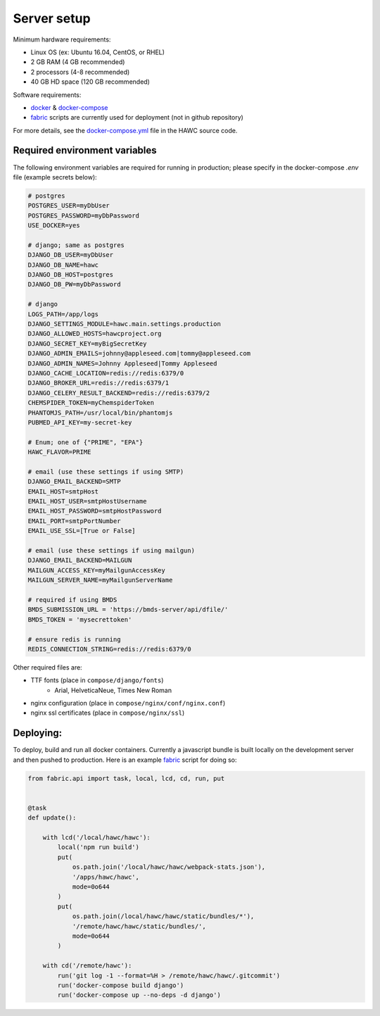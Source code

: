 Server setup
============

Minimum hardware requirements:

- Linux OS (ex: Ubuntu 16.04, CentOS, or RHEL)
- 2 GB RAM (4 GB recommended)
- 2 processors (4-8 recommended)
- 40 GB HD space (120 GB recommended)

Software requirements:

- `docker`_ & `docker-compose`_
- `fabric`_ scripts are currently used for deployment (not in github repository)

For more details, see the `docker-compose.yml`_ file in the HAWC source code.

.. _`docker`: https://docs.docker.com/
.. _`docker-compose`: https://docs.docker.com/compose/
.. _`fabric`: http://www.fabfile.org/
.. _`docker-compose.yml`: https://github.com/shapiromatron/hawc/blob/master/docker-compose.yml


Required environment variables
------------------------------

The following environment variables are required for running in production;
please specify in the docker-compose `.env` file (example secrets below):

.. code-block:: bash

    # postgres
    POSTGRES_USER=myDbUser
    POSTGRES_PASSWORD=myDbPassword
    USE_DOCKER=yes

    # django; same as postgres
    DJANGO_DB_USER=myDbUser
    DJANGO_DB_NAME=hawc
    DJANGO_DB_HOST=postgres
    DJANGO_DB_PW=myDbPassword

    # django
    LOGS_PATH=/app/logs
    DJANGO_SETTINGS_MODULE=hawc.main.settings.production
    DJANGO_ALLOWED_HOSTS=hawcproject.org
    DJANGO_SECRET_KEY=myBigSecretKey
    DJANGO_ADMIN_EMAILS=johnny@appleseed.com|tommy@appleseed.com
    DJANGO_ADMIN_NAMES=Johnny Appleseed|Tommy Appleseed
    DJANGO_CACHE_LOCATION=redis://redis:6379/0
    DJANGO_BROKER_URL=redis://redis:6379/1
    DJANGO_CELERY_RESULT_BACKEND=redis://redis:6379/2
    CHEMSPIDER_TOKEN=myChemspiderToken
    PHANTOMJS_PATH=/usr/local/bin/phantomjs
    PUBMED_API_KEY=my-secret-key

    # Enum; one of {"PRIME", "EPA"}
    HAWC_FLAVOR=PRIME

    # email (use these settings if using SMTP)
    DJANGO_EMAIL_BACKEND=SMTP
    EMAIL_HOST=smtpHost
    EMAIL_HOST_USER=smtpHostUsername
    EMAIL_HOST_PASSWORD=smtpHostPassword
    EMAIL_PORT=smtpPortNumber
    EMAIL_USE_SSL=[True or False]

    # email (use these settings if using mailgun)
    DJANGO_EMAIL_BACKEND=MAILGUN
    MAILGUN_ACCESS_KEY=myMailgunAccessKey
    MAILGUN_SERVER_NAME=myMailgunServerName

    # required if using BMDS
    BMDS_SUBMISSION_URL = 'https://bmds-server/api/dfile/'
    BMDS_TOKEN = 'mysecrettoken'

    # ensure redis is running
    REDIS_CONNECTION_STRING=redis://redis:6379/0

Other required files are:

- TTF fonts (place in ``compose/django/fonts``)
    - Arial, HelveticaNeue, Times New Roman
- nginx configuration (place in ``compose/nginx/conf/nginx.conf``)
- nginx ssl certificates (place in ``compose/nginx/ssl``)

Deploying:
----------

To deploy, build and run all docker containers. Currently a javascript
bundle is built locally on the development server and then pushed to production.
Here is an example `fabric`_ script for doing so:

.. code-block:: python

    from fabric.api import task, local, lcd, cd, run, put


    @task
    def update():

        with lcd('/local/hawc/hawc'):
            local('npm run build')
            put(
                os.path.join('/local/hawc/hawc/webpack-stats.json'),
                '/apps/hawc/hawc',
                mode=0o644
            )
            put(
                os.path.join(/local/hawc/hawc/static/bundles/*'),
                '/remote/hawc/hawc/static/bundles/',
                mode=0o644
            )

        with cd('/remote/hawc'):
            run('git log -1 --format=%H > /remote/hawc/hawc/.gitcommit')
            run('docker-compose build django')
            run('docker-compose up --no-deps -d django')
